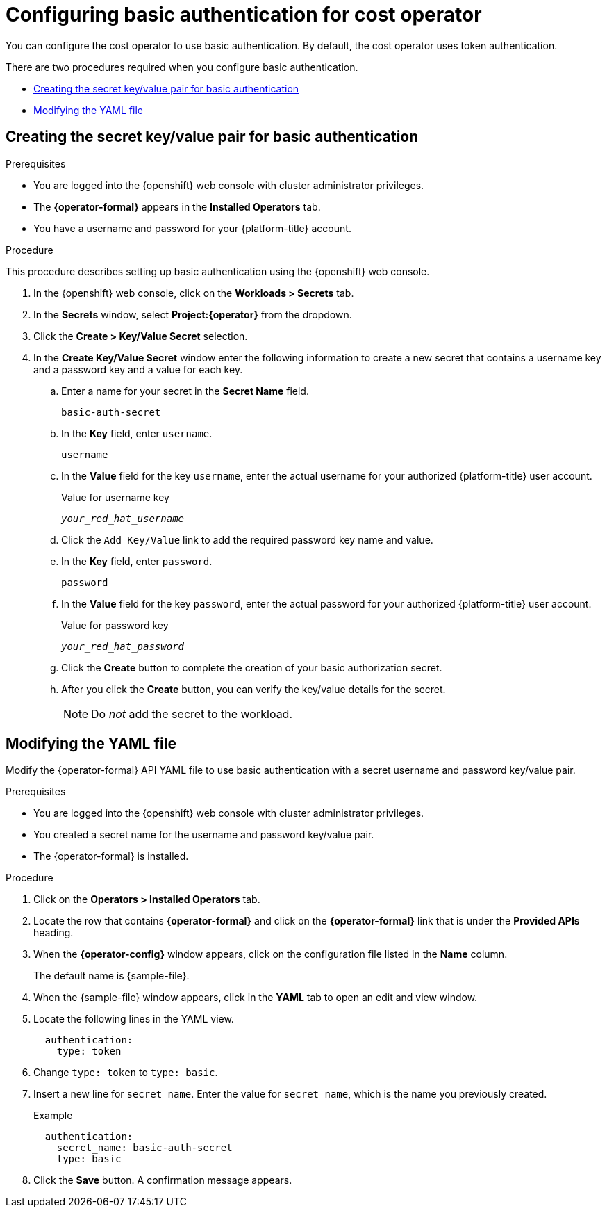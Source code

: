 // Module included in the following assemblies:
//
// assembly-adding-openshift-container-platform-source.adoc
:_module-type: PROCEDURE
:experimental:

[id="basic-authentication_{context}"]
= Configuring basic authentication for cost operator

[role="_abstract"]
You can configure the cost operator to use basic authentication. By default, the cost operator uses token authentication.

There are two procedures required when you configure basic authentication.

* xref:creating-secret-pair[Creating the secret key/value pair for basic authentication]
* xref:modify-yaml-file[Modifying the YAML file]

[id="creating-secret-pair"]
[[creating-secret-pair]]
== Creating the secret key/value pair for basic authentication

.Prerequisites
* You are logged into the {openshift} web console with cluster administrator privileges.
* The *{operator-formal}* appears in the *Installed Operators* tab.
* You have a username and password for your {platform-title} account.


.Procedure
This procedure describes setting up basic authentication using the {openshift} web console.

. In the {openshift} web console, click on the *Workloads > Secrets* tab.
. In the *Secrets* window, select *Project:{operator}* from the dropdown.
. Click the *Create > Key/Value Secret* selection.
. In the *Create Key/Value Secret* window enter the following information to create a new secret that contains a username key and a password key and a value for each key.
.. Enter a name for your secret in the *Secret Name* field.
+
[source,yaml]
----
basic-auth-secret
----
.. In the *Key* field, enter `username`.
+
[source,yaml]
----
username
----
.. In the *Value* field for the key `username`, enter the actual username for your authorized {platform-title} user account.
+
.Value for username key
[source,yaml,subs="+quotes"]
----
_your_red_hat_username_
----
.. Click the `Add Key/Value` link to add the required password key name and value.
.. In the *Key* field, enter `password`. 
+
[source,yaml]
----
password
----
.. In the *Value* field for the key `password`, enter the actual password for your authorized {platform-title} user account.
+
.Value for password key
[source,yaml,subs="+quotes"]
----
_your_red_hat_password_
----
.. Click the *Create* button to complete the creation of your basic authorization secret.
.. After you click the *Create* button, you can verify the key/value details for the secret.
+
NOTE: Do _not_ add the secret to the workload.

[id="modify-yaml-file"]
[[modify-yaml-file]]
== Modifying the YAML file

Modify the {operator-formal} API YAML file to use basic authentication with a secret username and password key/value pair.


.Prerequisites
* You are logged into the {openshift} web console with cluster administrator privileges.
* You created a secret name for the username and password key/value pair.
* The {operator-formal} is installed.

.Procedure

. Click on the *Operators > Installed Operators* tab.
. Locate the row that contains *{operator-formal}* and click on the *{operator-formal}* link that is under the *Provided APIs* heading.
. When the *{operator-config}* window appears, click on the configuration file listed in the *Name* column.
+
The default name is +{sample-file}+.
. When the +{sample-file}+ window appears, click in the *YAML* tab to open an edit and view window.
. Locate the following lines in the YAML view.
+
[source,yaml]
----
  authentication:
    type: token
----
. Change `type: token` to `type: basic`.
. Insert a new line for `secret_name`. Enter the value for  `secret_name`, which is the name you previously created.
+
.Example
[source,yaml]
----
  authentication:
    secret_name: basic-auth-secret
    type: basic
----
. Click the *Save* button. A confirmation message appears.
